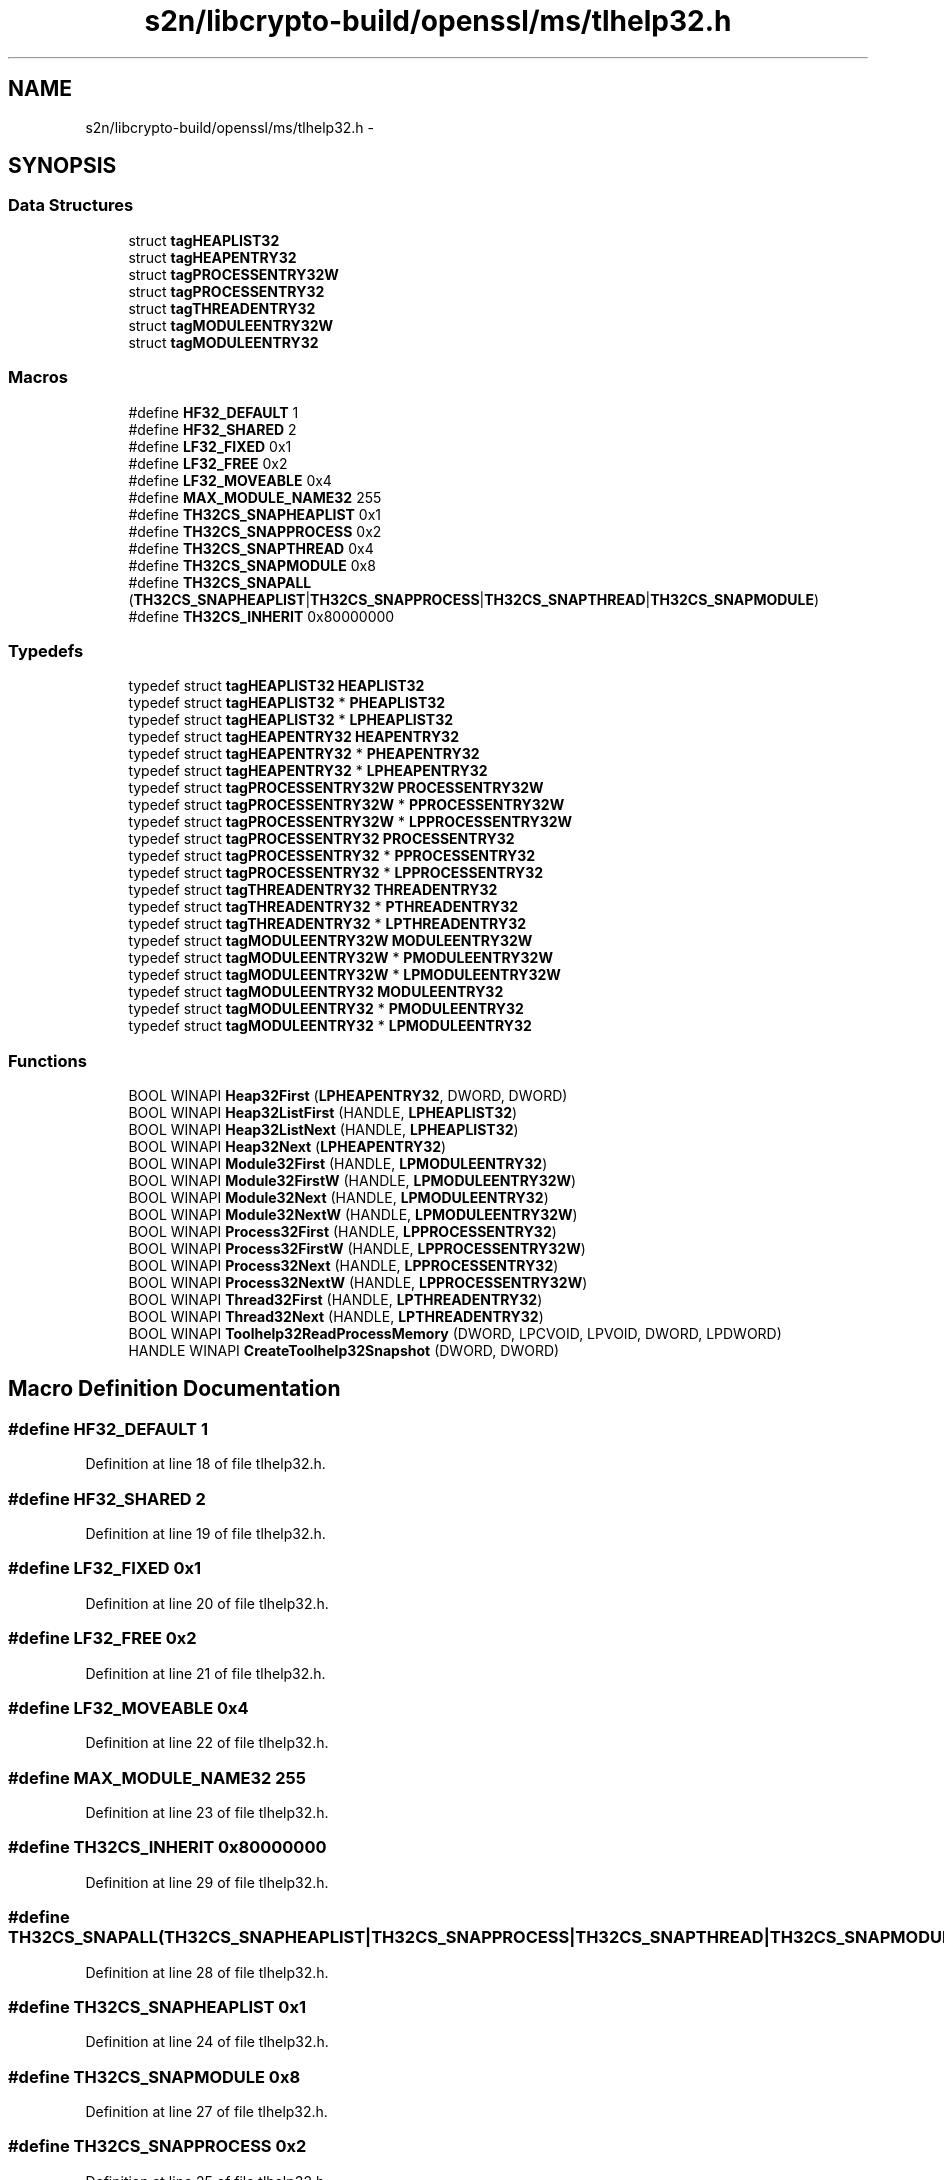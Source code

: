 .TH "s2n/libcrypto-build/openssl/ms/tlhelp32.h" 3 "Thu Jun 30 2016" "s2n-openssl-doxygen" \" -*- nroff -*-
.ad l
.nh
.SH NAME
s2n/libcrypto-build/openssl/ms/tlhelp32.h \- 
.SH SYNOPSIS
.br
.PP
.SS "Data Structures"

.in +1c
.ti -1c
.RI "struct \fBtagHEAPLIST32\fP"
.br
.ti -1c
.RI "struct \fBtagHEAPENTRY32\fP"
.br
.ti -1c
.RI "struct \fBtagPROCESSENTRY32W\fP"
.br
.ti -1c
.RI "struct \fBtagPROCESSENTRY32\fP"
.br
.ti -1c
.RI "struct \fBtagTHREADENTRY32\fP"
.br
.ti -1c
.RI "struct \fBtagMODULEENTRY32W\fP"
.br
.ti -1c
.RI "struct \fBtagMODULEENTRY32\fP"
.br
.in -1c
.SS "Macros"

.in +1c
.ti -1c
.RI "#define \fBHF32_DEFAULT\fP   1"
.br
.ti -1c
.RI "#define \fBHF32_SHARED\fP   2"
.br
.ti -1c
.RI "#define \fBLF32_FIXED\fP   0x1"
.br
.ti -1c
.RI "#define \fBLF32_FREE\fP   0x2"
.br
.ti -1c
.RI "#define \fBLF32_MOVEABLE\fP   0x4"
.br
.ti -1c
.RI "#define \fBMAX_MODULE_NAME32\fP   255"
.br
.ti -1c
.RI "#define \fBTH32CS_SNAPHEAPLIST\fP   0x1"
.br
.ti -1c
.RI "#define \fBTH32CS_SNAPPROCESS\fP   0x2"
.br
.ti -1c
.RI "#define \fBTH32CS_SNAPTHREAD\fP   0x4"
.br
.ti -1c
.RI "#define \fBTH32CS_SNAPMODULE\fP   0x8"
.br
.ti -1c
.RI "#define \fBTH32CS_SNAPALL\fP   (\fBTH32CS_SNAPHEAPLIST\fP|\fBTH32CS_SNAPPROCESS\fP|\fBTH32CS_SNAPTHREAD\fP|\fBTH32CS_SNAPMODULE\fP)"
.br
.ti -1c
.RI "#define \fBTH32CS_INHERIT\fP   0x80000000"
.br
.in -1c
.SS "Typedefs"

.in +1c
.ti -1c
.RI "typedef struct \fBtagHEAPLIST32\fP \fBHEAPLIST32\fP"
.br
.ti -1c
.RI "typedef struct \fBtagHEAPLIST32\fP * \fBPHEAPLIST32\fP"
.br
.ti -1c
.RI "typedef struct \fBtagHEAPLIST32\fP * \fBLPHEAPLIST32\fP"
.br
.ti -1c
.RI "typedef struct \fBtagHEAPENTRY32\fP \fBHEAPENTRY32\fP"
.br
.ti -1c
.RI "typedef struct \fBtagHEAPENTRY32\fP * \fBPHEAPENTRY32\fP"
.br
.ti -1c
.RI "typedef struct \fBtagHEAPENTRY32\fP * \fBLPHEAPENTRY32\fP"
.br
.ti -1c
.RI "typedef struct \fBtagPROCESSENTRY32W\fP \fBPROCESSENTRY32W\fP"
.br
.ti -1c
.RI "typedef struct \fBtagPROCESSENTRY32W\fP * \fBPPROCESSENTRY32W\fP"
.br
.ti -1c
.RI "typedef struct \fBtagPROCESSENTRY32W\fP * \fBLPPROCESSENTRY32W\fP"
.br
.ti -1c
.RI "typedef struct \fBtagPROCESSENTRY32\fP \fBPROCESSENTRY32\fP"
.br
.ti -1c
.RI "typedef struct \fBtagPROCESSENTRY32\fP * \fBPPROCESSENTRY32\fP"
.br
.ti -1c
.RI "typedef struct \fBtagPROCESSENTRY32\fP * \fBLPPROCESSENTRY32\fP"
.br
.ti -1c
.RI "typedef struct \fBtagTHREADENTRY32\fP \fBTHREADENTRY32\fP"
.br
.ti -1c
.RI "typedef struct \fBtagTHREADENTRY32\fP * \fBPTHREADENTRY32\fP"
.br
.ti -1c
.RI "typedef struct \fBtagTHREADENTRY32\fP * \fBLPTHREADENTRY32\fP"
.br
.ti -1c
.RI "typedef struct \fBtagMODULEENTRY32W\fP \fBMODULEENTRY32W\fP"
.br
.ti -1c
.RI "typedef struct \fBtagMODULEENTRY32W\fP * \fBPMODULEENTRY32W\fP"
.br
.ti -1c
.RI "typedef struct \fBtagMODULEENTRY32W\fP * \fBLPMODULEENTRY32W\fP"
.br
.ti -1c
.RI "typedef struct \fBtagMODULEENTRY32\fP \fBMODULEENTRY32\fP"
.br
.ti -1c
.RI "typedef struct \fBtagMODULEENTRY32\fP * \fBPMODULEENTRY32\fP"
.br
.ti -1c
.RI "typedef struct \fBtagMODULEENTRY32\fP * \fBLPMODULEENTRY32\fP"
.br
.in -1c
.SS "Functions"

.in +1c
.ti -1c
.RI "BOOL WINAPI \fBHeap32First\fP (\fBLPHEAPENTRY32\fP, DWORD, DWORD)"
.br
.ti -1c
.RI "BOOL WINAPI \fBHeap32ListFirst\fP (HANDLE, \fBLPHEAPLIST32\fP)"
.br
.ti -1c
.RI "BOOL WINAPI \fBHeap32ListNext\fP (HANDLE, \fBLPHEAPLIST32\fP)"
.br
.ti -1c
.RI "BOOL WINAPI \fBHeap32Next\fP (\fBLPHEAPENTRY32\fP)"
.br
.ti -1c
.RI "BOOL WINAPI \fBModule32First\fP (HANDLE, \fBLPMODULEENTRY32\fP)"
.br
.ti -1c
.RI "BOOL WINAPI \fBModule32FirstW\fP (HANDLE, \fBLPMODULEENTRY32W\fP)"
.br
.ti -1c
.RI "BOOL WINAPI \fBModule32Next\fP (HANDLE, \fBLPMODULEENTRY32\fP)"
.br
.ti -1c
.RI "BOOL WINAPI \fBModule32NextW\fP (HANDLE, \fBLPMODULEENTRY32W\fP)"
.br
.ti -1c
.RI "BOOL WINAPI \fBProcess32First\fP (HANDLE, \fBLPPROCESSENTRY32\fP)"
.br
.ti -1c
.RI "BOOL WINAPI \fBProcess32FirstW\fP (HANDLE, \fBLPPROCESSENTRY32W\fP)"
.br
.ti -1c
.RI "BOOL WINAPI \fBProcess32Next\fP (HANDLE, \fBLPPROCESSENTRY32\fP)"
.br
.ti -1c
.RI "BOOL WINAPI \fBProcess32NextW\fP (HANDLE, \fBLPPROCESSENTRY32W\fP)"
.br
.ti -1c
.RI "BOOL WINAPI \fBThread32First\fP (HANDLE, \fBLPTHREADENTRY32\fP)"
.br
.ti -1c
.RI "BOOL WINAPI \fBThread32Next\fP (HANDLE, \fBLPTHREADENTRY32\fP)"
.br
.ti -1c
.RI "BOOL WINAPI \fBToolhelp32ReadProcessMemory\fP (DWORD, LPCVOID, LPVOID, DWORD, LPDWORD)"
.br
.ti -1c
.RI "HANDLE WINAPI \fBCreateToolhelp32Snapshot\fP (DWORD, DWORD)"
.br
.in -1c
.SH "Macro Definition Documentation"
.PP 
.SS "#define HF32_DEFAULT   1"

.PP
Definition at line 18 of file tlhelp32\&.h\&.
.SS "#define HF32_SHARED   2"

.PP
Definition at line 19 of file tlhelp32\&.h\&.
.SS "#define LF32_FIXED   0x1"

.PP
Definition at line 20 of file tlhelp32\&.h\&.
.SS "#define LF32_FREE   0x2"

.PP
Definition at line 21 of file tlhelp32\&.h\&.
.SS "#define LF32_MOVEABLE   0x4"

.PP
Definition at line 22 of file tlhelp32\&.h\&.
.SS "#define MAX_MODULE_NAME32   255"

.PP
Definition at line 23 of file tlhelp32\&.h\&.
.SS "#define TH32CS_INHERIT   0x80000000"

.PP
Definition at line 29 of file tlhelp32\&.h\&.
.SS "#define TH32CS_SNAPALL   (\fBTH32CS_SNAPHEAPLIST\fP|\fBTH32CS_SNAPPROCESS\fP|\fBTH32CS_SNAPTHREAD\fP|\fBTH32CS_SNAPMODULE\fP)"

.PP
Definition at line 28 of file tlhelp32\&.h\&.
.SS "#define TH32CS_SNAPHEAPLIST   0x1"

.PP
Definition at line 24 of file tlhelp32\&.h\&.
.SS "#define TH32CS_SNAPMODULE   0x8"

.PP
Definition at line 27 of file tlhelp32\&.h\&.
.SS "#define TH32CS_SNAPPROCESS   0x2"

.PP
Definition at line 25 of file tlhelp32\&.h\&.
.SS "#define TH32CS_SNAPTHREAD   0x4"

.PP
Definition at line 26 of file tlhelp32\&.h\&.
.SH "Typedef Documentation"
.PP 
.SS "typedef struct \fBtagHEAPENTRY32\fP  \fBHEAPENTRY32\fP"

.SS "typedef struct \fBtagHEAPLIST32\fP  \fBHEAPLIST32\fP"

.SS "typedef struct \fBtagHEAPENTRY32\fP * \fBLPHEAPENTRY32\fP"

.SS "typedef struct \fBtagHEAPLIST32\fP * \fBLPHEAPLIST32\fP"

.SS "typedef struct \fBtagMODULEENTRY32\fP * \fBLPMODULEENTRY32\fP"

.SS "typedef struct \fBtagMODULEENTRY32W\fP * \fBLPMODULEENTRY32W\fP"

.SS "typedef struct \fBtagPROCESSENTRY32\fP * \fBLPPROCESSENTRY32\fP"

.SS "typedef struct \fBtagPROCESSENTRY32W\fP * \fBLPPROCESSENTRY32W\fP"

.SS "typedef struct \fBtagTHREADENTRY32\fP * \fBLPTHREADENTRY32\fP"

.SS "typedef struct \fBtagMODULEENTRY32\fP  \fBMODULEENTRY32\fP"

.SS "typedef struct \fBtagMODULEENTRY32W\fP  \fBMODULEENTRY32W\fP"

.SS "typedef struct \fBtagHEAPENTRY32\fP * \fBPHEAPENTRY32\fP"

.SS "typedef struct \fBtagHEAPLIST32\fP * \fBPHEAPLIST32\fP"

.SS "typedef struct \fBtagMODULEENTRY32\fP * \fBPMODULEENTRY32\fP"

.SS "typedef struct \fBtagMODULEENTRY32W\fP * \fBPMODULEENTRY32W\fP"

.SS "typedef struct \fBtagPROCESSENTRY32\fP * \fBPPROCESSENTRY32\fP"

.SS "typedef struct \fBtagPROCESSENTRY32W\fP * \fBPPROCESSENTRY32W\fP"

.SS "typedef struct \fBtagPROCESSENTRY32\fP  \fBPROCESSENTRY32\fP"

.SS "typedef struct \fBtagPROCESSENTRY32W\fP  \fBPROCESSENTRY32W\fP"

.SS "typedef struct \fBtagTHREADENTRY32\fP * \fBPTHREADENTRY32\fP"

.SS "typedef struct \fBtagTHREADENTRY32\fP  \fBTHREADENTRY32\fP"

.SH "Function Documentation"
.PP 
.SS "HANDLE WINAPI CreateToolhelp32Snapshot (DWORD, DWORD)"

.SS "BOOL WINAPI Heap32First (\fBLPHEAPENTRY32\fP, DWORD, DWORD)"

.SS "BOOL WINAPI Heap32ListFirst (HANDLE, \fBLPHEAPLIST32\fP)"

.SS "BOOL WINAPI Heap32ListNext (HANDLE, \fBLPHEAPLIST32\fP)"

.SS "BOOL WINAPI Heap32Next (\fBLPHEAPENTRY32\fP)"

.SS "BOOL WINAPI Module32First (HANDLE, \fBLPMODULEENTRY32\fP)"

.SS "BOOL WINAPI Module32FirstW (HANDLE, \fBLPMODULEENTRY32W\fP)"

.SS "BOOL WINAPI Module32Next (HANDLE, \fBLPMODULEENTRY32\fP)"

.SS "BOOL WINAPI Module32NextW (HANDLE, \fBLPMODULEENTRY32W\fP)"

.SS "BOOL WINAPI Process32First (HANDLE, \fBLPPROCESSENTRY32\fP)"

.SS "BOOL WINAPI Process32FirstW (HANDLE, \fBLPPROCESSENTRY32W\fP)"

.SS "BOOL WINAPI Process32Next (HANDLE, \fBLPPROCESSENTRY32\fP)"

.SS "BOOL WINAPI Process32NextW (HANDLE, \fBLPPROCESSENTRY32W\fP)"

.SS "BOOL WINAPI Thread32First (HANDLE, \fBLPTHREADENTRY32\fP)"

.SS "BOOL WINAPI Thread32Next (HANDLE, \fBLPTHREADENTRY32\fP)"

.SS "BOOL WINAPI Toolhelp32ReadProcessMemory (DWORD, LPCVOID, LPVOID, DWORD, LPDWORD)"

.SH "Author"
.PP 
Generated automatically by Doxygen for s2n-openssl-doxygen from the source code\&.
